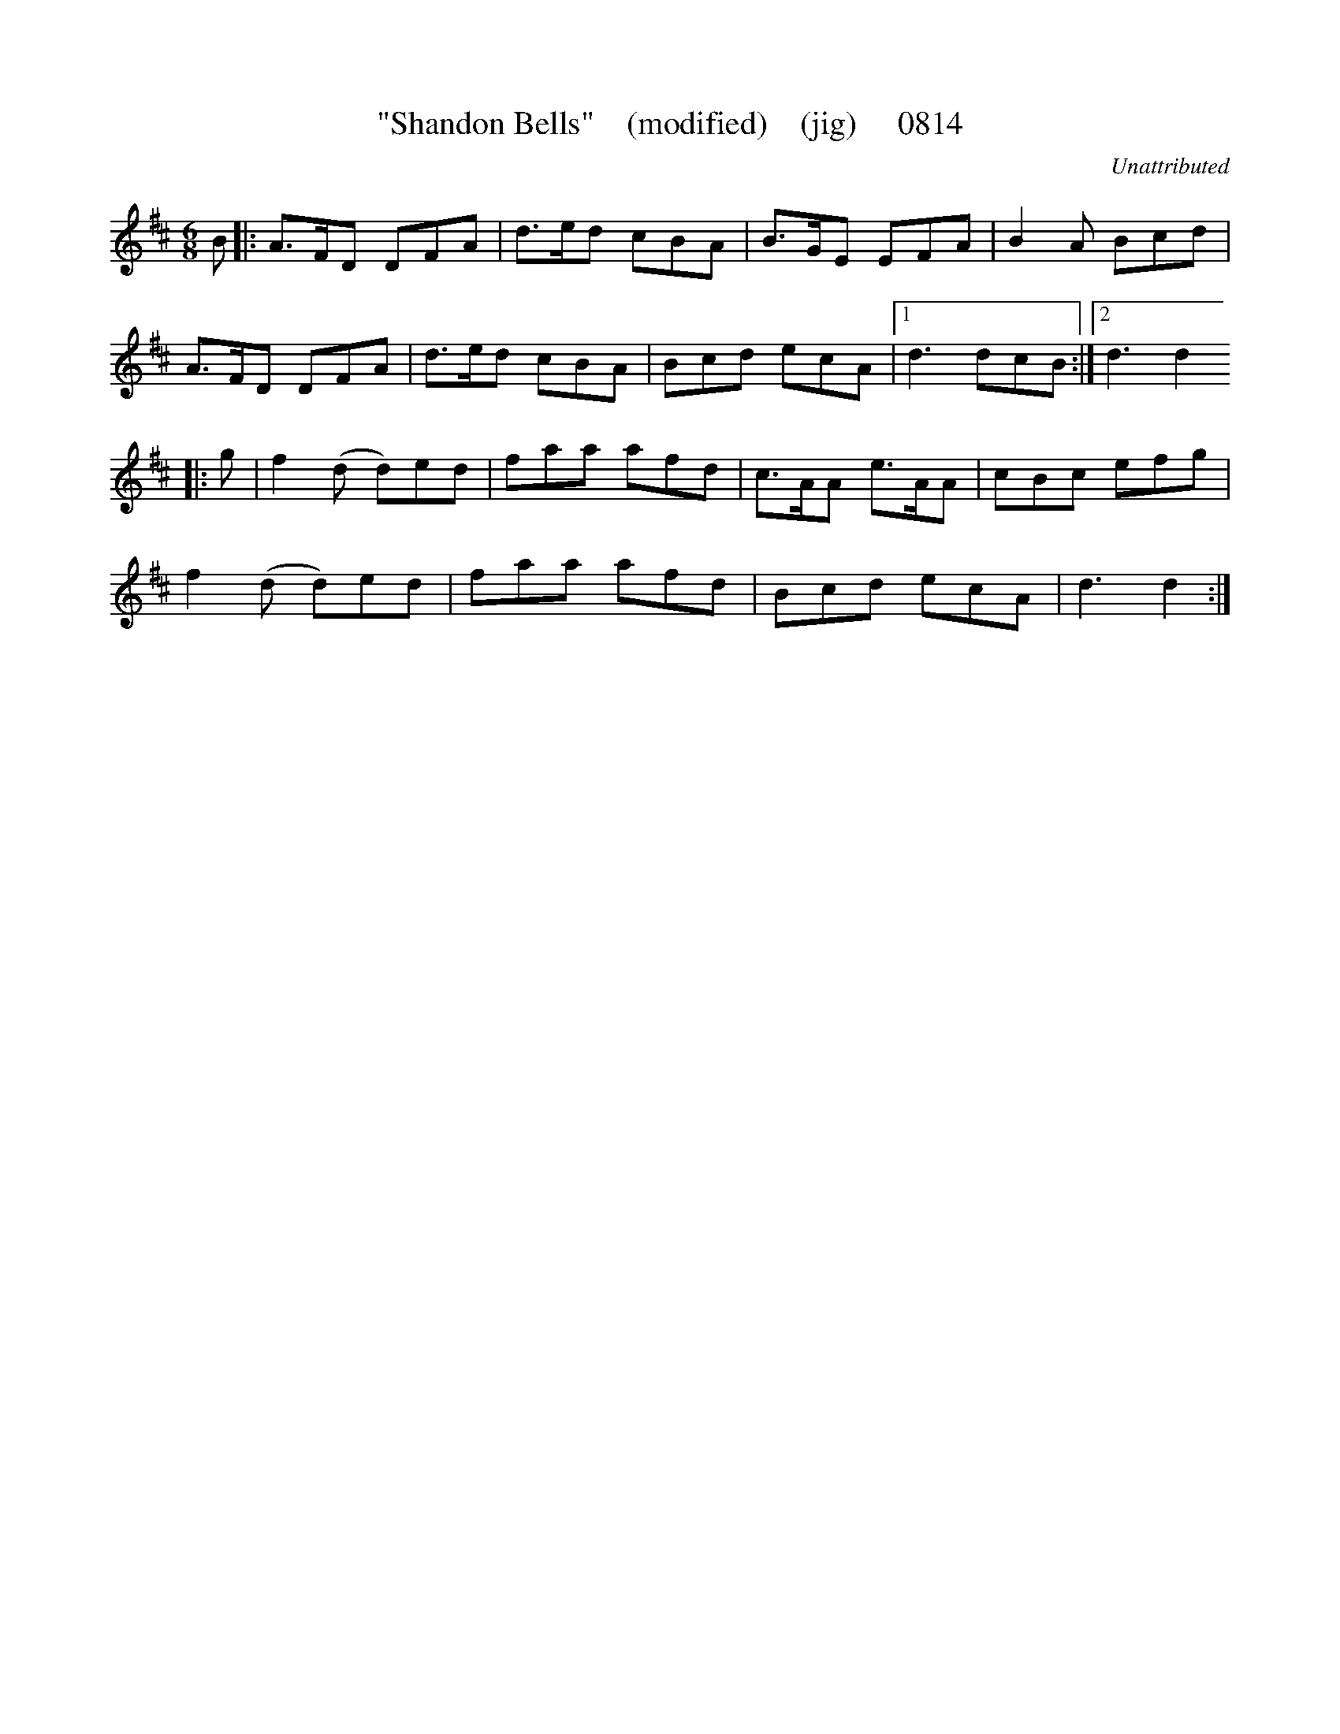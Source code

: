X:0814
T:"Shandon Bells"    (modified)    (jig)     0814
C:Unattributed
B:O'Neill's Music Of Ireland (The 1850) Lyon & Healy, Chicago, 1903 edition
Z:FROM O'NEILL'S TO NOTEWORTHY, FROM NOTEWORTHY TO ABC, MIDI AND .TXT BY VINCE
BRENNAN June 2003 (HTTP://WWW.SOSYOURMOM.COM)
I:abc2nwc
M:6/8
L:1/8
K:D
B|:A3/2F/2D DFA|d3/2e/2d cBA|B3/2G/2E EFA|B2A Bcd|
A3/2F/2D DFA|d3/2e/2d cBA|Bcd ecA|[1d3dcB:|[2d3d2
|:g|f2(d d)ed|faa afd|c3/2A/2A e3/2A/2A|cBc efg|
f2(d d)ed|faa afd|Bcd ecA|d3d2:|


